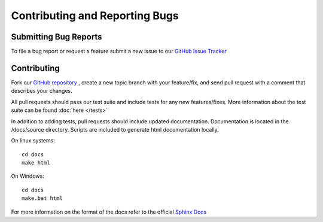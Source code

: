 Contributing and Reporting Bugs
===============================

Submitting Bug Reports
----------------------

To file a bug report or request a feature submit a new issue to our
`GitHub Issue Tracker <https://github.com/bandwidthcom/python-bandwidth/issues>`_

Contributing
------------

Fork our `GitHub repository <https://github.com/bandwidthcom/python-bandwidth>`_
, create a new topic branch with your feature/fix, and send pull request with a
comment that describes your changes.

All pull requests should pass our test suite and include tests for any new
features/fixes.  More information about the test suite can be found
:doc:`here </tests>`

In addition to adding tests, pull requests should include updated documentation.
Documentation is located in the /docs/source directory.  Scripts are included to
generate html documentation locally.

On linux systems::

    cd docs
    make html

On Windows::

    cd docs
    make.bat html

For more information on the format of the docs refer to the official
`Sphinx Docs <http://sphinx-doc.org/>`_
